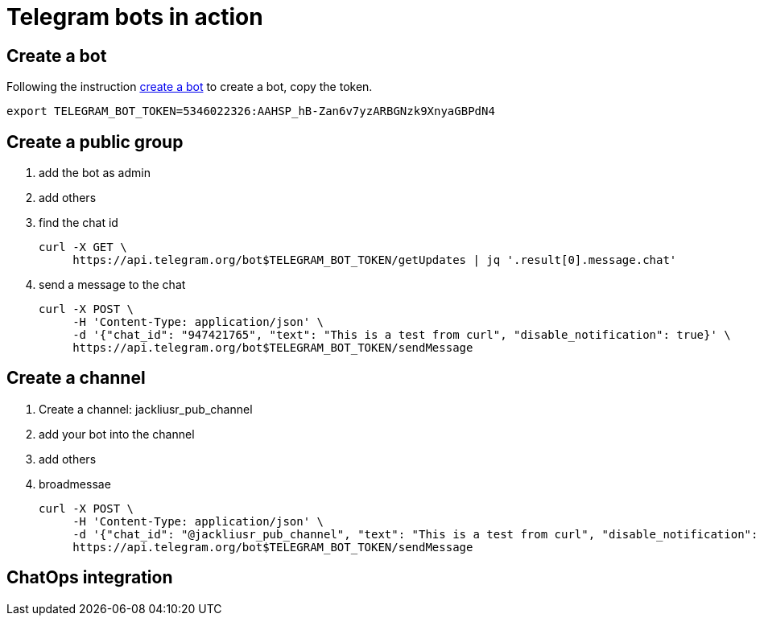 = Telegram bots in action

== Create a bot

Following the instruction https://core.telegram.org/bots#3-how-do-i-create-a-bot[create a bot] to create a bot, copy the token.

[source,bash]
----
export TELEGRAM_BOT_TOKEN=5346022326:AAHSP_hB-Zan6v7yzARBGNzk9XnyaGBPdN4
----

== Create a public group


.  add the bot as admin
.  add others
.  find the chat id 
+
[source,bash]
----
curl -X GET \
     https://api.telegram.org/bot$TELEGRAM_BOT_TOKEN/getUpdates | jq '.result[0].message.chat'
----
. send a message to the chat
+
[source, bash]
----
curl -X POST \
     -H 'Content-Type: application/json' \
     -d '{"chat_id": "947421765", "text": "This is a test from curl", "disable_notification": true}' \
     https://api.telegram.org/bot$TELEGRAM_BOT_TOKEN/sendMessage
----


== Create a channel

. Create a channel: jackliusr_pub_channel
. add your bot into the channel
. add others
. broadmessae
+
[source, bash]
----
curl -X POST \
     -H 'Content-Type: application/json' \
     -d '{"chat_id": "@jackliusr_pub_channel", "text": "This is a test from curl", "disable_notification": true}' \
     https://api.telegram.org/bot$TELEGRAM_BOT_TOKEN/sendMessage
----     

== ChatOps integration
